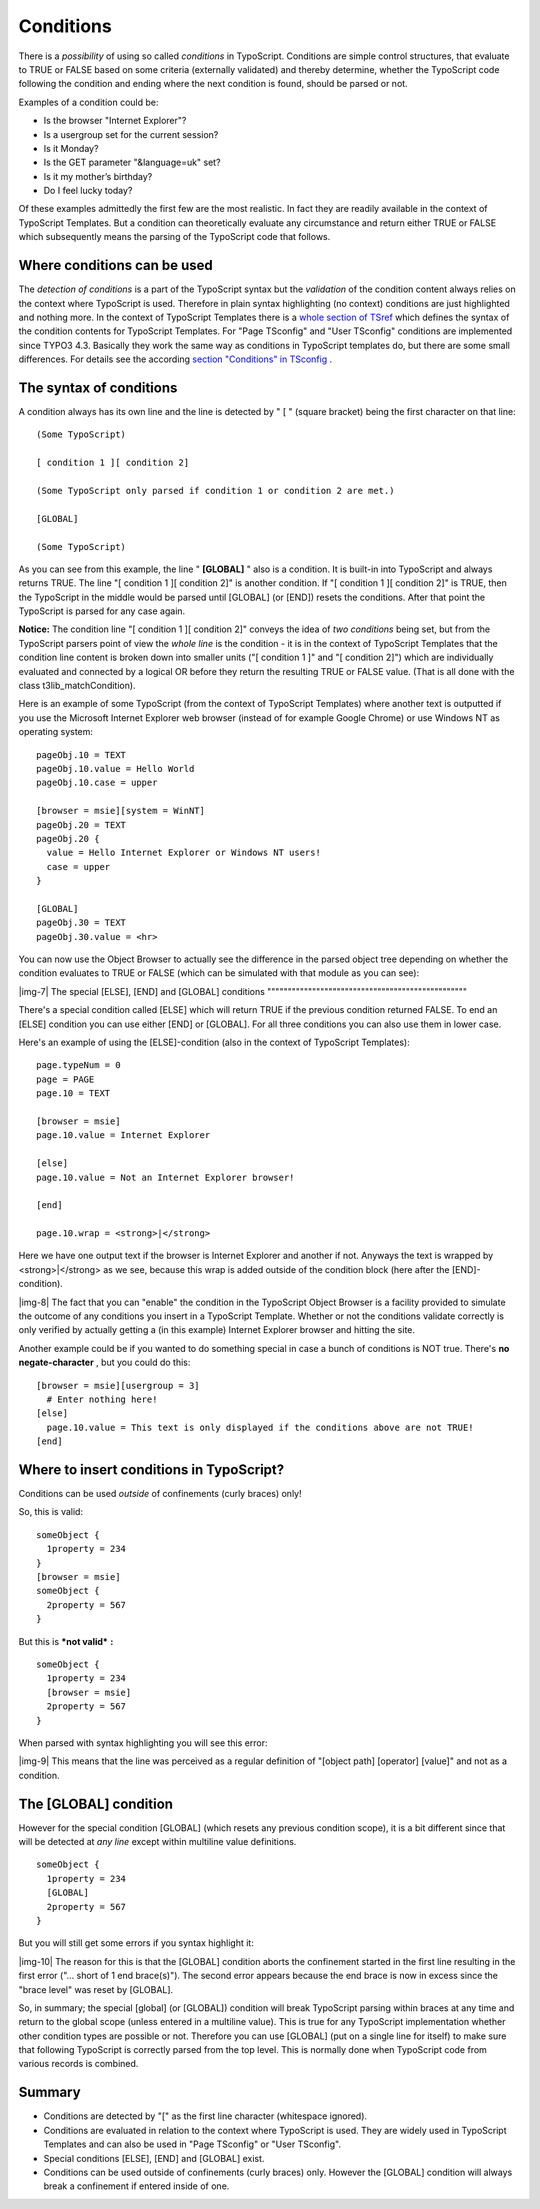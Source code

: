 ﻿.. include:: Images.txt

.. ==================================================
.. FOR YOUR INFORMATION
.. --------------------------------------------------
.. -*- coding: utf-8 -*- with BOM.

.. ==================================================
.. DEFINE SOME TEXTROLES
.. --------------------------------------------------
.. role::   underline
.. role::   typoscript(code)
.. role::   ts(typoscript)
   :class:  typoscript
.. role::   php(code)


Conditions
^^^^^^^^^^

There is a  *possibility* of using so called  *conditions* in
TypoScript. Conditions are simple control structures, that evaluate to
TRUE or FALSE based on some criteria (externally validated) and
thereby determine, whether the TypoScript code following the condition
and ending where the next condition is found, should be parsed or not.

Examples of a condition could be:

- Is the browser "Internet Explorer"?

- Is a usergroup set for the current session?

- Is it Monday?

- Is the GET parameter "&language=uk" set?

- Is it my mother’s birthday?

- Do I feel lucky today?

Of these examples admittedly the first few are the most realistic. In
fact they are readily available in the context of TypoScript
Templates. But a condition can theoretically evaluate any circumstance
and return either TRUE or FALSE which subsequently means the parsing
of the TypoScript code that follows.


Where conditions can be used
""""""""""""""""""""""""""""

The  *detection of conditions* is a part of the TypoScript syntax but
the  *validation* of the condition content always relies on the
context where TypoScript is used. Therefore in plain syntax
highlighting (no context) conditions are just highlighted and nothing
more. In the context of TypoScript Templates there is a `whole section
of TSref <http://typo3.org/documentation/document-library/core-
documentation/doc_core_tsref/4.5.1/view/1/4/>`_ which defines the
syntax of the condition contents for TypoScript Templates. For "Page
TSconfig" and "User TSconfig" conditions are implemented since TYPO3
4.3. Basically they work the same way as conditions in TypoScript
templates do, but there are some small differences. For details see
the according `section "Conditions" in TSconfig
<http://typo3.org/documentation/document-library/core-
documentation/doc_core_tsconfig/4.6.0/view/1/2/>`_ .


The syntax of conditions
""""""""""""""""""""""""

A condition always has its own line and the line is detected by " [ "
(square bracket) being the first character on that line:

::

   (Some TypoScript)
   
   [ condition 1 ][ condition 2]
   
   (Some TypoScript only parsed if condition 1 or condition 2 are met.)
   
   [GLOBAL]
   
   (Some TypoScript)

As you can see from this example, the line " **[GLOBAL]** " also is a
condition. It is built-in into TypoScript and always returns TRUE. The
line "[ condition 1 ][ condition 2]" is another condition. If "[
condition 1 ][ condition 2]" is TRUE, then the TypoScript in the
middle would be parsed until [GLOBAL] (or [END]) resets the
conditions. After that point the TypoScript is parsed for any case
again.

**Notice:** The condition line "[ condition 1 ][ condition 2]" conveys
the idea of *two conditions* being set, but from the TypoScript
parsers point of view the *whole line* is the condition - it is in the
context of TypoScript Templates that the condition line content is
broken down into smaller units ("[ condition 1 ]" and "[ condition
2]") which are individually evaluated and connected by a logical OR
before they return the resulting TRUE or FALSE value. (That is all
done with the class t3lib\_matchCondition).

Here is an example of some TypoScript (from the context of TypoScript
Templates) where another text is outputted if you use the Microsoft
Internet Explorer web browser (instead of for example Google Chrome)
or use Windows NT as operating system:

::

   pageObj.10 = TEXT
   pageObj.10.value = Hello World
   pageObj.10.case = upper
   
   [browser = msie][system = WinNT]
   pageObj.20 = TEXT
   pageObj.20 {
     value = Hello Internet Explorer or Windows NT users!
     case = upper
   }
   
   [GLOBAL]
   pageObj.30 = TEXT
   pageObj.30.value = <hr>

You can now use the Object Browser to actually see the difference in
the parsed object tree depending on whether the condition evaluates to
TRUE or FALSE (which can be simulated with that module as you can
see):

|img-7| 
The special [ELSE], [END] and [GLOBAL] conditions
"""""""""""""""""""""""""""""""""""""""""""""""""

There's a special condition called [ELSE] which will return TRUE if
the previous condition returned FALSE. To end an [ELSE] condition you
can use either [END] or [GLOBAL]. For all three conditions you can
also use them in lower case.

Here's an example of using the [ELSE]-condition (also in the context
of TypoScript Templates):

::

   page.typeNum = 0
   page = PAGE
   page.10 = TEXT
   
   [browser = msie]
   page.10.value = Internet Explorer
   
   [else]
   page.10.value = Not an Internet Explorer browser!
   
   [end]
   
   page.10.wrap = <strong>|</strong>

Here we have one output text if the browser is Internet Explorer and
another if not. Anyways the text is wrapped by <strong>\|</strong> as
we see, because this wrap is added outside of the condition block
(here after the [END]-condition).

|img-8| The fact that you can "enable" the condition in the TypoScript Object
Browser is a facility provided to simulate the outcome of any
conditions you insert in a TypoScript Template. Whether or not the
conditions validate correctly is only verified by actually getting a
(in this example) Internet Explorer browser and hitting the site.

Another example could be if you wanted to do something special in case
a bunch of conditions is NOT true. There's  **no negate-character** ,
but you could do this:

::

   [browser = msie][usergroup = 3]
     # Enter nothing here!
   [else]
     page.10.value = This text is only displayed if the conditions above are not TRUE!
   [end]


Where to insert conditions in TypoScript?
"""""""""""""""""""""""""""""""""""""""""

Conditions can be used  *outside* of confinements (curly braces) only!

So, this is valid:

::

   someObject {
     1property = 234
   }
   [browser = msie]
   someObject {
     2property = 567
   }

But this is  ***not valid***  **:**

::

   someObject {
     1property = 234
     [browser = msie]
     2property = 567
   }

When parsed with syntax highlighting you will see this error:

|img-9| This means that the line was perceived as a regular definition of
"[object path] [operator] [value]" and not as a condition.


The [GLOBAL] condition
""""""""""""""""""""""

However for the special condition [GLOBAL] (which resets any previous
condition scope), it is a bit different since that will be detected at
*any line* except within multiline value definitions.

::

   someObject {
     1property = 234
     [GLOBAL]
     2property = 567
   }

But you will still get some errors if you syntax highlight it:

|img-10| The reason for this is that the [GLOBAL] condition aborts the
confinement started in the first line resulting in the first error
("... short of 1 end brace(s)"). The second error appears because the
end brace is now in excess since the "brace level" was reset by
[GLOBAL].

So, in summary; the special [global] (or [GLOBAL]) condition will
break TypoScript parsing within braces at any time and return to the
global scope (unless entered in a multiline value). This is true for
any TypoScript implementation whether other condition types are
possible or not. Therefore you can use [GLOBAL] (put on a single line
for itself) to make sure that following TypoScript is correctly parsed
from the top level. This is normally done when TypoScript code from
various records is combined.


Summary
"""""""

- Conditions are detected by "[" as the first line character (whitespace
  ignored).

- Conditions are evaluated in relation to the context where TypoScript
  is used. They are widely used in TypoScript Templates and can also be
  used in "Page TSconfig" or "User TSconfig".

- Special conditions [ELSE], [END] and [GLOBAL] exist.

- Conditions can be used outside of confinements (curly braces) only.
  However the [GLOBAL] condition will always break a confinement if
  entered inside of one.


